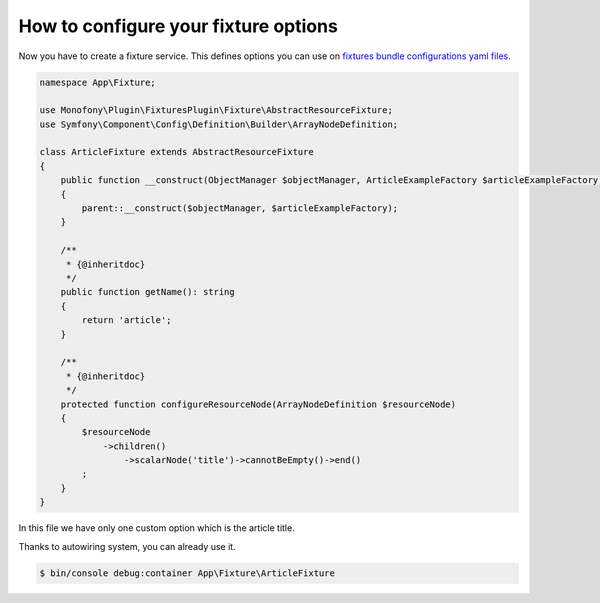 How to configure your fixture options
=====================================

Now you have to create a fixture service. This defines options you can use on `fixtures bundle configurations yaml files`_.

.. code-block:: php

    namespace App\Fixture;

    use Monofony\Plugin\FixturesPlugin\Fixture\AbstractResourceFixture;
    use Symfony\Component\Config\Definition\Builder\ArrayNodeDefinition;

    class ArticleFixture extends AbstractResourceFixture
    {
        public function __construct(ObjectManager $objectManager, ArticleExampleFactory $articleExampleFactory)
        {
            parent::__construct($objectManager, $articleExampleFactory);
        }

        /**
         * {@inheritdoc}
         */
        public function getName(): string
        {
            return 'article';
        }

        /**
         * {@inheritdoc}
         */
        protected function configureResourceNode(ArrayNodeDefinition $resourceNode)
        {
            $resourceNode
                ->children()
                    ->scalarNode('title')->cannotBeEmpty()->end()
            ;
        }
    }

In this file we have only one custom option which is the article title.

Thanks to autowiring system, you can already use it.

.. code-block:: bash

    $ bin/console debug:container App\Fixture\ArticleFixture

.. _fixtures bundle configurations yaml files: https://github.com/Monofony/Monofony/blob/0.x/src/Monofony/Pack/FixturesPack/Recipe/config/sylius/fixtures.yaml
